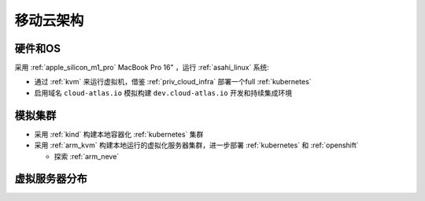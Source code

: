 .. _mobile_cloud_infra:

============
移动云架构
============

硬件和OS
============

采用 :ref:`apple_silicon_m1_pro` MacBook Pro 16" ，运行 :ref:`asahi_linux` 系统:

- 通过 :ref:`kvm` 来运行虚拟机，借鉴 :ref:`priv_cloud_infra` 部署一个full :ref:`kubernetes`
- 启用域名 ``cloud-atlas.io`` 模拟构建 ``dev.cloud-atlas.io`` 开发和持续集成环境

模拟集群
===========

- 采用 :ref:`kind` 构建本地容器化 :ref:`kubernetes` 集群
- 采用 :ref:`arm_kvm` 构建本地运行的虚拟化服务器集群，进一步部署 :ref:`kubernetes` 和 :ref:`openshift`

  - 探索 :ref:`arm_neve`

虚拟服务器分布
===================

.. csv-table:: acloud服务器部署多层虚拟化虚拟机分配
   :file: mobile_cloud_infra/hosts.csv
   :widths: 10, 10, 10, 10, 10, 10, 30
   :header-rows: 1
